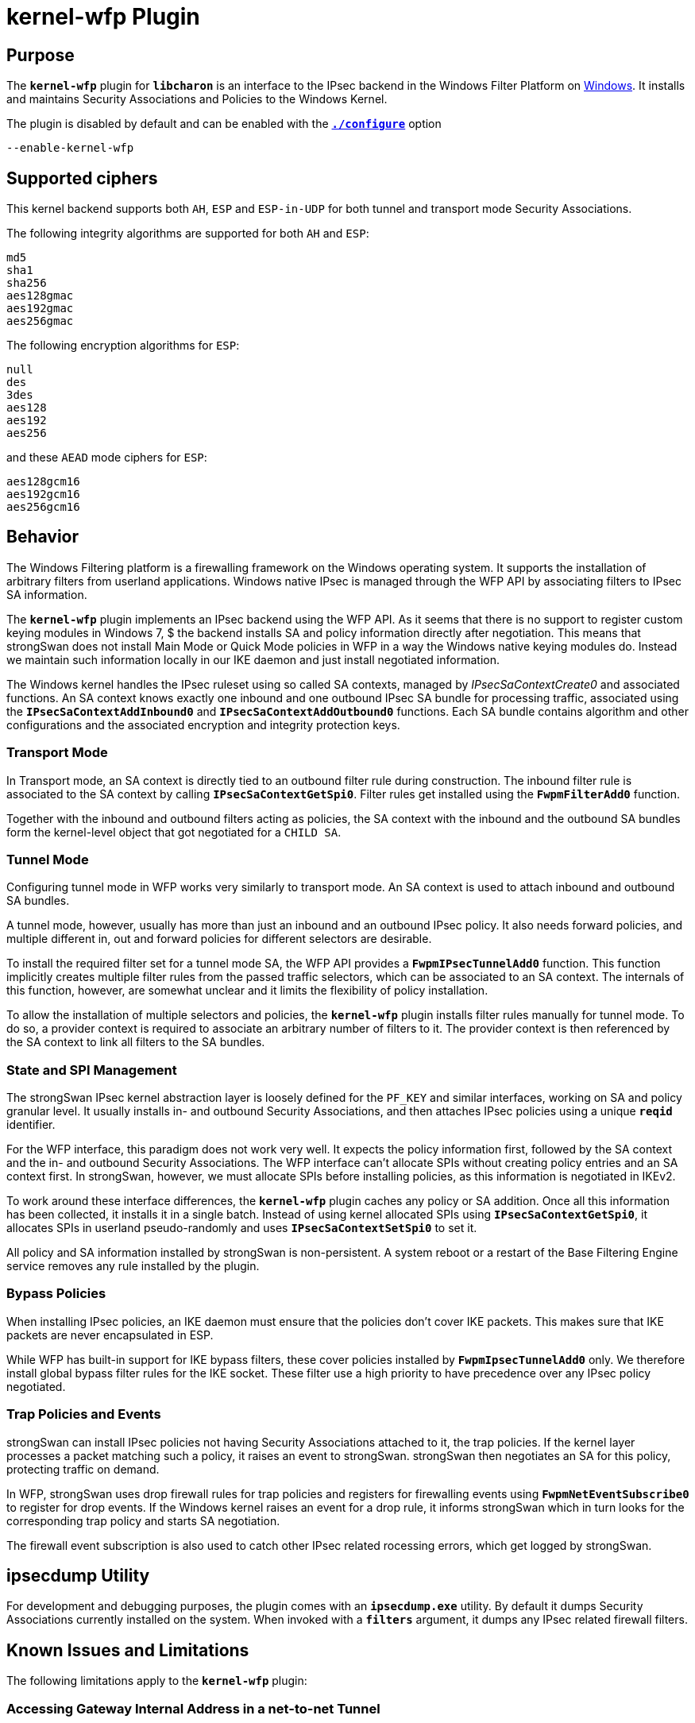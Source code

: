 = kernel-wfp Plugin

:KB2502685: http://support.microsoft.com/kb/2502685/en-us

== Purpose

The `*kernel-wfp*` plugin for `*libcharon*` is an interface to the IPsec backend
in the Windows Filter Platform on xref:os/windows.adoc[Windows]. It installs and
maintains Security Associations and Policies to the Windows Kernel.

The plugin is disabled by default and can be enabled with the
xref:install/autoconf.adoc[`*./configure*`] option

 --enable-kernel-wfp

== Supported ciphers

This kernel backend supports both `AH`, `ESP` and `ESP-in-UDP` for both tunnel
and transport mode Security Associations.

The following integrity algorithms are supported for both `AH` and `ESP`:
----
md5
sha1
sha256
aes128gmac
aes192gmac
aes256gmac
----
The following encryption algorithms for `ESP`:
----
null
des
3des
aes128
aes192
aes256
----
and these `AEAD` mode ciphers for `ESP`:
----
aes128gcm16
aes192gcm16
aes256gcm16
----

== Behavior

The Windows Filtering platform is a firewalling framework on the Windows
operating system. It supports the installation of arbitrary filters from userland
applications. Windows native IPsec is managed through the WFP API by
associating filters to IPsec SA information.

The `*kernel-wfp*` plugin implements an IPsec backend using the WFP API. As it
seems that there is no support to register custom keying modules in Windows 7,
$ the backend installs SA and policy information directly after negotiation.
This means that strongSwan does not install Main Mode or Quick Mode policies in
WFP in a way the Windows native keying modules do. Instead we maintain such
information locally in our IKE daemon and just install negotiated information.

The Windows kernel handles the IPsec ruleset using so called SA contexts,
managed by _IPsecSaContextCreate0_ and associated functions. An SA context knows
exactly one inbound and one outbound IPsec SA bundle for processing traffic,
associated using the `*IPsecSaContextAddInbound0*` and `*IPsecSaContextAddOutbound0*`
functions. Each SA bundle contains algorithm and other configurations and the
associated encryption and integrity protection keys.

=== Transport Mode

In Transport mode, an SA context is directly tied to an outbound filter rule
during construction. The inbound filter rule is associated to the SA context by
calling `*IPsecSaContextGetSpi0*`. Filter rules get installed using the
`*FwpmFilterAdd0*` function.

Together with the inbound and outbound filters acting as policies, the SA context
with the inbound and the outbound SA bundles form the kernel-level object that
got negotiated for a `CHILD SA`.

=== Tunnel Mode

Configuring tunnel mode in WFP works very similarly to transport mode. An SA
context is used to attach inbound and outbound SA bundles.

A tunnel mode, however, usually has more than just an inbound and an outbound
IPsec policy. It also needs forward policies, and multiple different in, out and
forward policies for different selectors are desirable.

To install the required filter set for a tunnel mode SA, the WFP API provides a
`*FwpmIPsecTunnelAdd0*` function. This function implicitly creates multiple
filter rules from the passed traffic selectors, which can be associated to an SA
context. The internals of this function, however, are somewhat unclear and it
limits the flexibility of policy installation.

To allow the installation of multiple selectors and policies, the `*kernel-wfp*`
plugin installs filter rules manually for tunnel mode. To do so, a provider
context is required to associate an arbitrary number of filters to it. The
provider context is then referenced by the SA context to link all filters to the
SA bundles.

=== State and SPI Management

The strongSwan IPsec kernel abstraction layer is loosely defined for the `PF_KEY`
and similar interfaces, working on SA and policy granular level. It usually
installs in- and outbound Security Associations, and then attaches IPsec policies
using a unique `*reqid*` identifier.

For the WFP interface, this paradigm does not work very well. It expects the
policy information first, followed by the SA context and the in- and outbound
Security Associations. The WFP interface can't allocate SPIs without creating
policy entries and an SA context first. In strongSwan, however, we must allocate
SPIs before installing policies, as this information is negotiated in IKEv2.

To work around these interface differences, the `*kernel-wfp*` plugin caches any
policy or SA addition. Once all this information has been collected, it installs
it in a single batch. Instead of using kernel allocated SPIs using
`*IPsecSaContextGetSpi0*`, it allocates SPIs in userland pseudo-randomly and uses
`*IPsecSaContextSetSpi0*` to set it.

All policy and SA information installed by strongSwan is non-persistent. A system
reboot or a restart of the Base Filtering Engine service removes any rule
installed by the plugin.

=== Bypass Policies

When installing IPsec policies, an IKE daemon must ensure that the policies
don't cover IKE packets. This makes sure that IKE packets are never encapsulated
in ESP.

While WFP has built-in support for IKE bypass filters, these cover policies
installed by `*FwpmIpsecTunnelAdd0*` only. We therefore install global bypass
filter rules for the IKE socket. These filter use a high priority to have
precedence over any IPsec policy negotiated.

=== Trap Policies and Events

strongSwan can install IPsec policies not having Security Associations attached
to it, the trap policies. If the kernel layer processes a packet matching such a
policy, it raises an event to strongSwan. strongSwan then negotiates an SA for
this policy, protecting traffic on demand.

In WFP, strongSwan uses drop firewall rules for trap policies and registers for
firewalling events using `*FwpmNetEventSubscribe0*` to register for drop events.
If the Windows kernel raises an event for a drop rule, it informs strongSwan
which in turn looks for the corresponding trap policy and starts SA negotiation.

The firewall event subscription is also used to catch other IPsec related
rocessing errors, which get logged by strongSwan.

== ipsecdump Utility

For development and debugging purposes, the plugin comes with an `*ipsecdump.exe*`
utility. By default it dumps Security Associations currently installed on the
system. When invoked with a `*filters*` argument, it dumps any IPsec related
firewall filters.

== Known Issues and Limitations

The following limitations apply to the `*kernel-wfp*` plugin:

=== Accessing Gateway Internal Address in a net-to-net Tunnel

When a Windows Gateway offers IPsec protected access to an internal subnet in
tunnel mode, an IPsec client is currently unable to access any internal IP
address of the gateway itself, even if it is part of the covered subnet. The
kernel raises a `STATUS_IPSEC_CLEAR_TEXT_DROP` event if such a packet is received.
The Microsoft Knowledge Base entry {KB2502685}[KB2502685] exactly describes this
issue and provides a hotfix, but is related to a Forefront TMG server. It is
currently not clear if the same issue applies to the Windows 7 product family or
if it can be worked around from userland.

=== Protocol/Port Restrictions on Forwarding net-to-net Connections

The Windows Kernel does not parse transport layer IP packet headers when
forwarding packets. Therefore it does not support protocol or port selectors in
IPsec forwarding policies, but only in policies for a local address. In practice
strongSwan currently just ignores protocol/port restrictions in forwarding
policies, but enforces them for inbound/outbound policies. Forwarding policies
therefore may cover more traffic than negotiated in IKE.

=== Unsolicited Inbound Traffic in UDP-Encapsulated ESP Packets

When receiving traffic on an UDP-encapsulated ESP tunnel mode connection, any
unsolicited inbound traffic gets dropped by the kernel with a
`STATUS_INTERNAL_ERROR` event. This applies to UDP-encapsulated connections only
and does not affect traffic that the kernel can associate to a known connection.
For example, the return path works fine if the Windows host initiates a TCP
connection over such a tunnel.

It is currently unknown if this is a kernel related issue or if it can be worked
around by configuring UDP encapsulation in a slightly different fashion.

=== Multiple Traffic Selectors for Transport Mode Connections

Due the design of SA context information in the Windows kernel, in transport
mode only a single inbound and outbound filter can be applied. This means that a
single `CHILD SA` can have a single selector only. In practice, this is usually
not much of a problem, as transport mode SAs can cover a single host pair only.
Defining multiple protocols or address ranges is currently not possible, though.

=== SA Usage, Lifetime and Volumes

The Windows kernel does not seem to provide any means of getting per-SA statistics.
`*IPsecGetSaStatistics0*` works on a global level only and the `*IPsecSaEnum0*`
and `*IPsecSaContextEnum0*` return configured lifetime values only.

For strongSwan this implies that no usage counters are available, and that DPD
checking and keep-alive messages can't be reduced based on IPsec SA activity.

It is currently not possible to configure volume based rekeying. Time based
rekeying is managed by strongSwan in userland, but hard SA lifetimes ensure that
the kernel rejects packets even if userland does not renew connections as expected.